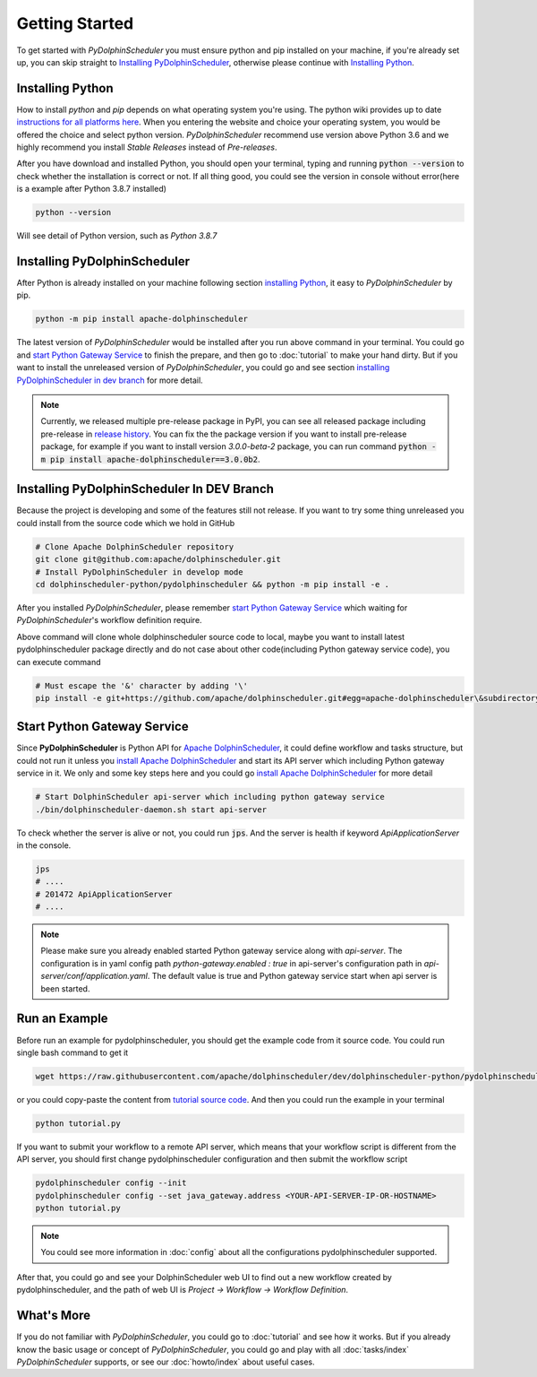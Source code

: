 .. Licensed to the Apache Software Foundation (ASF) under one
   or more contributor license agreements.  See the NOTICE file
   distributed with this work for additional information
   regarding copyright ownership.  The ASF licenses this file
   to you under the Apache License, Version 2.0 (the
   "License"); you may not use this file except in compliance
   with the License.  You may obtain a copy of the License at

..   http://www.apache.org/licenses/LICENSE-2.0

.. Unless required by applicable law or agreed to in writing,
   software distributed under the License is distributed on an
   "AS IS" BASIS, WITHOUT WARRANTIES OR CONDITIONS OF ANY
   KIND, either express or implied.  See the License for the
   specific language governing permissions and limitations
   under the License.

Getting Started
===============

To get started with *PyDolphinScheduler* you must ensure python and pip
installed on your machine, if you're already set up, you can skip straight
to `Installing PyDolphinScheduler`_, otherwise please continue with
`Installing Python`_.

Installing Python
-----------------

How to install `python` and `pip` depends on what operating system
you're using. The python wiki provides up to date
`instructions for all platforms here`_. When you entering the website
and choice your operating system, you would be offered the choice and
select python version. *PyDolphinScheduler* recommend use version above
Python 3.6 and we highly recommend you install *Stable Releases* instead
of *Pre-releases*.

After you have download and installed Python, you should open your terminal,
typing and running :code:`python --version` to check whether the installation
is correct or not. If all thing good, you could see the version in console
without error(here is a example after Python 3.8.7 installed)

.. code-block:: bash

   python --version

Will see detail of Python version, such as *Python 3.8.7*

Installing PyDolphinScheduler
-----------------------------

After Python is already installed on your machine following section
`installing Python`_, it easy to *PyDolphinScheduler* by pip.

.. code-block:: bash

   python -m pip install apache-dolphinscheduler

The latest version of *PyDolphinScheduler* would be installed after you run above
command in your terminal. You could go and `start Python Gateway Service`_ to finish
the prepare, and then go to :doc:`tutorial` to make your hand dirty. But if you
want to install the unreleased version of *PyDolphinScheduler*, you could go and see
section `installing PyDolphinScheduler in dev branch`_ for more detail.

.. note::

   Currently, we released multiple pre-release package in PyPI, you can see all released package
   including pre-release in `release history <https://pypi.org/project/apache-dolphinscheduler/#history>`_.
   You can fix the the package version if you want to install pre-release package, for example if
   you want to install version `3.0.0-beta-2` package, you can run command
   :code:`python -m pip install apache-dolphinscheduler==3.0.0b2`.

Installing PyDolphinScheduler In DEV Branch
-------------------------------------------

Because the project is developing and some of the features still not release.
If you want to try some thing unreleased you could install from the source code
which we hold in GitHub

.. code-block:: bash

   # Clone Apache DolphinScheduler repository
   git clone git@github.com:apache/dolphinscheduler.git
   # Install PyDolphinScheduler in develop mode
   cd dolphinscheduler-python/pydolphinscheduler && python -m pip install -e .

After you installed *PyDolphinScheduler*, please remember `start Python Gateway Service`_
which waiting for *PyDolphinScheduler*'s workflow definition require.

Above command will clone whole dolphinscheduler source code to local, maybe you want to install latest pydolphinscheduler
package directly and do not case about other code(including Python gateway service code), you can execute command

.. code-block:: bash

   # Must escape the '&' character by adding '\' 
   pip install -e git+https://github.com/apache/dolphinscheduler.git#egg=apache-dolphinscheduler\&subdirectory=dolphinscheduler-python/pydolphinscheduler

Start Python Gateway Service
----------------------------

Since **PyDolphinScheduler** is Python API for `Apache DolphinScheduler`_, it
could define workflow and tasks structure, but could not run it unless you
`install Apache DolphinScheduler`_ and start its API server which including
Python gateway service in it. We only and some key steps here and you could
go `install Apache DolphinScheduler`_ for more detail

.. code-block:: bash

   # Start DolphinScheduler api-server which including python gateway service
   ./bin/dolphinscheduler-daemon.sh start api-server

To check whether the server is alive or not, you could run :code:`jps`. And
the server is health if keyword `ApiApplicationServer` in the console.

.. code-block:: bash

   jps
   # ....
   # 201472 ApiApplicationServer
   # ....

.. note::

   Please make sure you already enabled started Python gateway service along with `api-server`. The configuration is in
   yaml config path `python-gateway.enabled : true` in api-server's configuration path in `api-server/conf/application.yaml`.
   The default value is true and Python gateway service start when api server is been started.

Run an Example
--------------

Before run an example for pydolphinscheduler, you should get the example code from it source code. You could run
single bash command to get it

.. code-block:: bash

   wget https://raw.githubusercontent.com/apache/dolphinscheduler/dev/dolphinscheduler-python/pydolphinscheduler/src/pydolphinscheduler/examples/tutorial.py

or you could copy-paste the content from `tutorial source code`_. And then you could run the example in your
terminal

.. code-block:: bash

   python tutorial.py

If you want to submit your workflow to a remote API server, which means that your workflow script is different
from the API server, you should first change pydolphinscheduler configuration and then submit the workflow script

.. code-block:: bash

   pydolphinscheduler config --init
   pydolphinscheduler config --set java_gateway.address <YOUR-API-SERVER-IP-OR-HOSTNAME>
   python tutorial.py

.. note::

   You could see more information in :doc:`config` about all the configurations pydolphinscheduler supported.

After that, you could go and see your DolphinScheduler web UI to find out a new workflow created by pydolphinscheduler,
and the path of web UI is `Project -> Workflow -> Workflow Definition`.


What's More
-----------

If you do not familiar with *PyDolphinScheduler*, you could go to :doc:`tutorial` and see how it works. But
if you already know the basic usage or concept of *PyDolphinScheduler*, you could go and play with all
:doc:`tasks/index` *PyDolphinScheduler* supports, or see our :doc:`howto/index` about useful cases.

.. _`instructions for all platforms here`: https://wiki.python.org/moin/BeginnersGuide/Download
.. _`Apache DolphinScheduler`: https://dolphinscheduler.apache.org
.. _`install Apache DolphinScheduler`: https://dolphinscheduler.apache.org/en-us/docs/latest/user_doc/guide/installation/standalone.html
.. _`tutorial source code`: https://raw.githubusercontent.com/apache/dolphinscheduler/dev/dolphinscheduler-python/pydolphinscheduler/src/pydolphinscheduler/examples/tutorial.py
